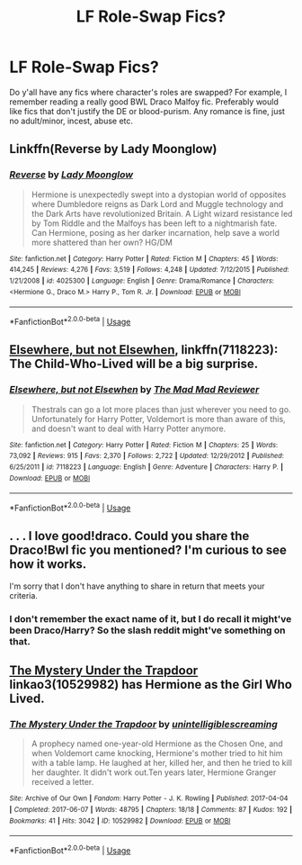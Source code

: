 #+TITLE: LF Role-Swap Fics?

* LF Role-Swap Fics?
:PROPERTIES:
:Author: kakapoanti
:Score: 8
:DateUnix: 1539038727.0
:DateShort: 2018-Oct-09
:FlairText: Request
:END:
Do y'all have any fics where character's roles are swapped? For example, I remember reading a really good BWL Draco Malfoy fic. Preferably would like fics that don't justify the DE or blood-purism. Any romance is fine, just no adult/minor, incest, abuse etc.


** Linkffn(Reverse by Lady Moonglow)
:PROPERTIES:
:Author: openthekey
:Score: 3
:DateUnix: 1539054007.0
:DateShort: 2018-Oct-09
:END:

*** [[https://www.fanfiction.net/s/4025300/1/][*/Reverse/*]] by [[https://www.fanfiction.net/u/727962/Lady-Moonglow][/Lady Moonglow/]]

#+begin_quote
  Hermione is unexpectedly swept into a dystopian world of opposites where Dumbledore reigns as Dark Lord and Muggle technology and the Dark Arts have revolutionized Britain. A Light wizard resistance led by Tom Riddle and the Malfoys has been left to a nightmarish fate. Can Hermione, posing as her darker incarnation, help save a world more shattered than her own? HG/DM
#+end_quote

^{/Site/:} ^{fanfiction.net} ^{*|*} ^{/Category/:} ^{Harry} ^{Potter} ^{*|*} ^{/Rated/:} ^{Fiction} ^{M} ^{*|*} ^{/Chapters/:} ^{45} ^{*|*} ^{/Words/:} ^{414,245} ^{*|*} ^{/Reviews/:} ^{4,276} ^{*|*} ^{/Favs/:} ^{3,519} ^{*|*} ^{/Follows/:} ^{4,248} ^{*|*} ^{/Updated/:} ^{7/12/2015} ^{*|*} ^{/Published/:} ^{1/21/2008} ^{*|*} ^{/id/:} ^{4025300} ^{*|*} ^{/Language/:} ^{English} ^{*|*} ^{/Genre/:} ^{Drama/Romance} ^{*|*} ^{/Characters/:} ^{<Hermione} ^{G.,} ^{Draco} ^{M.>} ^{Harry} ^{P.,} ^{Tom} ^{R.} ^{Jr.} ^{*|*} ^{/Download/:} ^{[[http://www.ff2ebook.com/old/ffn-bot/index.php?id=4025300&source=ff&filetype=epub][EPUB]]} ^{or} ^{[[http://www.ff2ebook.com/old/ffn-bot/index.php?id=4025300&source=ff&filetype=mobi][MOBI]]}

--------------

*FanfictionBot*^{2.0.0-beta} | [[https://github.com/tusing/reddit-ffn-bot/wiki/Usage][Usage]]
:PROPERTIES:
:Author: FanfictionBot
:Score: 1
:DateUnix: 1539054026.0
:DateShort: 2018-Oct-09
:END:


** [[https://www.fanfiction.net/s/7118223/1/Elsewhere-but-not-Elsewhen][Elsewhere, but not Elsewhen]], linkffn(7118223): The Child-Who-Lived will be a big surprise.
:PROPERTIES:
:Author: InquisitorCOC
:Score: 2
:DateUnix: 1539056437.0
:DateShort: 2018-Oct-09
:END:

*** [[https://www.fanfiction.net/s/7118223/1/][*/Elsewhere, but not Elsewhen/*]] by [[https://www.fanfiction.net/u/699762/The-Mad-Mad-Reviewer][/The Mad Mad Reviewer/]]

#+begin_quote
  Thestrals can go a lot more places than just wherever you need to go. Unfortunately for Harry Potter, Voldemort is more than aware of this, and doesn't want to deal with Harry Potter anymore.
#+end_quote

^{/Site/:} ^{fanfiction.net} ^{*|*} ^{/Category/:} ^{Harry} ^{Potter} ^{*|*} ^{/Rated/:} ^{Fiction} ^{M} ^{*|*} ^{/Chapters/:} ^{25} ^{*|*} ^{/Words/:} ^{73,092} ^{*|*} ^{/Reviews/:} ^{915} ^{*|*} ^{/Favs/:} ^{2,370} ^{*|*} ^{/Follows/:} ^{2,722} ^{*|*} ^{/Updated/:} ^{12/29/2012} ^{*|*} ^{/Published/:} ^{6/25/2011} ^{*|*} ^{/id/:} ^{7118223} ^{*|*} ^{/Language/:} ^{English} ^{*|*} ^{/Genre/:} ^{Adventure} ^{*|*} ^{/Characters/:} ^{Harry} ^{P.} ^{*|*} ^{/Download/:} ^{[[http://www.ff2ebook.com/old/ffn-bot/index.php?id=7118223&source=ff&filetype=epub][EPUB]]} ^{or} ^{[[http://www.ff2ebook.com/old/ffn-bot/index.php?id=7118223&source=ff&filetype=mobi][MOBI]]}

--------------

*FanfictionBot*^{2.0.0-beta} | [[https://github.com/tusing/reddit-ffn-bot/wiki/Usage][Usage]]
:PROPERTIES:
:Author: FanfictionBot
:Score: 1
:DateUnix: 1539056448.0
:DateShort: 2018-Oct-09
:END:


** . . . I love good!draco. Could you share the Draco!Bwl fic you mentioned? I'm curious to see how it works.

I'm sorry that I don't have anything to share in return that meets your criteria.
:PROPERTIES:
:Author: Seeker0fTruth
:Score: 1
:DateUnix: 1539043311.0
:DateShort: 2018-Oct-09
:END:

*** I don't remember the exact name of it, but I do recall it might've been Draco/Harry? So the slash reddit might've something on that.
:PROPERTIES:
:Author: kakapoanti
:Score: 1
:DateUnix: 1539045229.0
:DateShort: 2018-Oct-09
:END:


** [[https://archiveofourown.org/works/10529982][The Mystery Under the Trapdoor]] linkao3(10529982) has Hermione as the Girl Who Lived.
:PROPERTIES:
:Author: siderumincaelo
:Score: 1
:DateUnix: 1539050786.0
:DateShort: 2018-Oct-09
:END:

*** [[https://archiveofourown.org/works/10529982][*/The Mystery Under the Trapdoor/*]] by [[https://www.archiveofourown.org/users/unintelligiblescreaming/pseuds/unintelligiblescreaming][/unintelligiblescreaming/]]

#+begin_quote
  A prophecy named one-year-old Hermione as the Chosen One, and when Voldemort came knocking, Hermione's mother tried to hit him with a table lamp. He laughed at her, killed her, and then he tried to kill her daughter. It didn't work out.Ten years later, Hermione Granger received a letter.
#+end_quote

^{/Site/:} ^{Archive} ^{of} ^{Our} ^{Own} ^{*|*} ^{/Fandom/:} ^{Harry} ^{Potter} ^{-} ^{J.} ^{K.} ^{Rowling} ^{*|*} ^{/Published/:} ^{2017-04-04} ^{*|*} ^{/Completed/:} ^{2017-06-07} ^{*|*} ^{/Words/:} ^{48795} ^{*|*} ^{/Chapters/:} ^{18/18} ^{*|*} ^{/Comments/:} ^{87} ^{*|*} ^{/Kudos/:} ^{192} ^{*|*} ^{/Bookmarks/:} ^{41} ^{*|*} ^{/Hits/:} ^{3042} ^{*|*} ^{/ID/:} ^{10529982} ^{*|*} ^{/Download/:} ^{[[https://archiveofourown.org/downloads/un/unintelligiblescreaming/10529982/The%20Mystery%20Under%20the%20Trapdoor.epub?updated_at=1496883432][EPUB]]} ^{or} ^{[[https://archiveofourown.org/downloads/un/unintelligiblescreaming/10529982/The%20Mystery%20Under%20the%20Trapdoor.mobi?updated_at=1496883432][MOBI]]}

--------------

*FanfictionBot*^{2.0.0-beta} | [[https://github.com/tusing/reddit-ffn-bot/wiki/Usage][Usage]]
:PROPERTIES:
:Author: FanfictionBot
:Score: 1
:DateUnix: 1539050808.0
:DateShort: 2018-Oct-09
:END:
